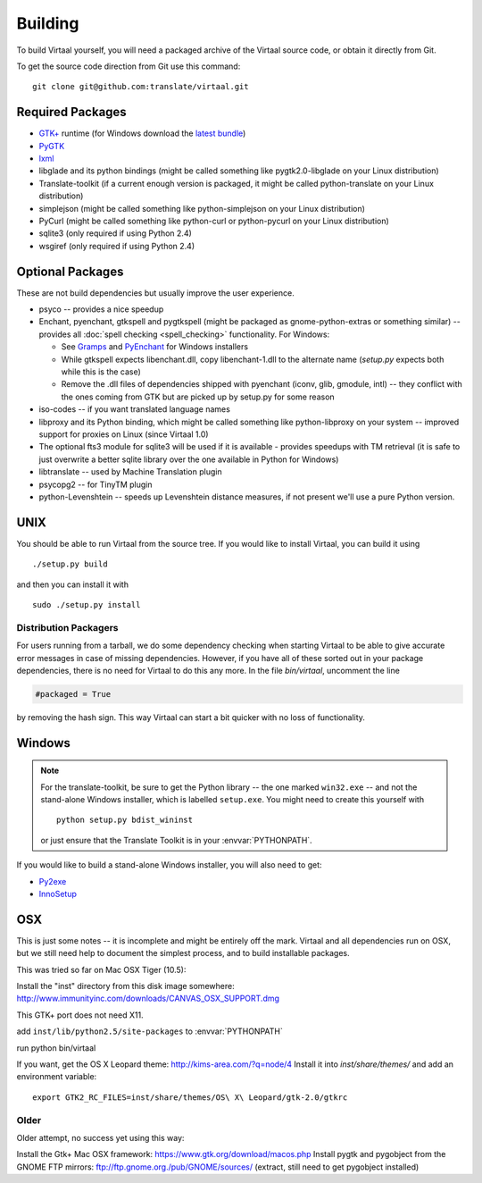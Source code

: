 
.. _building#building:

Building
********

To build Virtaal yourself, you will need a packaged archive of the Virtaal
source code, or obtain it directly from Git.

To get the source code direction from Git use this command::

  git clone git@github.com:translate/virtaal.git

.. _building#required_packages:

Required Packages
=================

- `GTK+ <http://www.gtk.org/download/index.php>`_ runtime (for Windows download
  the `latest bundle <http://www.gtk.org/download/win32.php>`_)
- `PyGTK <http://pygtk.org/downloads.html>`_
- `lxml <https://pypi.python.org/pypi/lxml/>`_
- libglade and its python bindings (might be called something like
  pygtk2.0-libglade on your Linux distribution)
- Translate-toolkit (if a current enough version is packaged, it might be
  called python-translate on your Linux distribution)
- simplejson (might be called something like python-simplejson on your Linux
  distribution)
- PyCurl (might be called something like python-curl or python-pycurl on your
  Linux distribution)
- sqlite3 (only required if using Python 2.4)
- wsgiref (only required if using Python 2.4)

.. _building#optional_packages:

Optional Packages
=================

These are not build dependencies but usually improve the user experience.

- psyco -- provides a nice speedup
- Enchant, pyenchant, gtkspell and pygtkspell (might be packaged as
  gnome-python-extras or something similar) -- provides all :doc:`spell
  checking <spell_checking>` functionality.  For Windows:

  - See `Gramps
    <http://gramps-project.org/wiki/index.php?title=Windows_installer>`_ and
    `PyEnchant <http://pythonhosted.org/pyenchant/>`_ for Windows installers
  - While gtkspell expects libenchant.dll, copy libenchant-1.dll to the
    alternate name (`setup.py` expects both while this is the case)
  - Remove the .dll files of dependencies shipped with pyenchant (iconv, glib,
    gmodule, intl) -- they conflict with the ones coming from GTK but are
    picked up by setup.py for some reason

- iso-codes -- if you want translated language names
- libproxy and its Python binding, which might be called something like
  python-libproxy on your system -- improved support for proxies on Linux
  (since Virtaal 1.0)
- The optional fts3 module for sqlite3 will be used if it is available -
  provides speedups with TM retrieval  (it is safe to just overwrite a better
  sqlite library over the one available in Python for Windows)
- libtranslate -- used by Machine Translation plugin
- psycopg2 -- for TinyTM plugin
- python-Levenshtein -- speeds up Levenshtein distance measures, if not present
  we'll use a pure Python version.

.. _building#unix:

UNIX
====

You should be able to run Virtaal from the source tree. If you would like to
install Virtaal, you can build it using ::

  ./setup.py build

and then you can install it with ::

  sudo ./setup.py install

.. _building#distribution_packagers:

Distribution Packagers
----------------------
For users running from a tarball, we do some dependency checking when starting
Virtaal to be able to give accurate error messages in case of missing
dependencies. However, if you have all of these sorted out in your package
dependencies, there is no need for Virtaal to do this any more. In the file
`bin/virtaal`, uncomment the line 

.. code-block:: python

   #packaged = True

by removing the hash sign. This way Virtaal can start a bit quicker with no
loss of functionality.

.. _building#windows:

Windows
=======

.. note:: For the translate-toolkit, be sure to get the Python library -- the
   one marked ``win32.exe`` -- and not the stand-alone Windows installer, which
   is labelled ``setup.exe``.  You might need to create this yourself with ::

       python setup.py bdist_wininst

   or just ensure that the Translate Toolkit is in your :envvar:`PYTHONPATH`.

If you would like to build a stand-alone Windows installer, you will also need
to get: 

- `Py2exe <http://py2exe.org>`_
- `InnoSetup <http://www.jrsoftware.org/isinfo.php>`_

.. _building#osx:

OSX
===
This is just some notes -- it is incomplete and might be entirely off the mark.
Virtaal and all dependencies run on OSX, but we still need help to document the
simplest process, and to build installable packages.

This was tried so far on Mac OSX Tiger (10.5):

Install the "inst" directory from this disk image somewhere:
http://www.immunityinc.com/downloads/CANVAS_OSX_SUPPORT.dmg

This GTK+ port does not need X11.

add ``inst/lib/python2.5/site-packages`` to :envvar:`PYTHONPATH`

run python bin/virtaal

If you want, get the OS X Leopard theme: http://kims-area.com/?q=node/4 Install
it into `inst/share/themes/` and add an environment variable::

   export GTK2_RC_FILES=inst/share/themes/OS\ X\ Leopard/gtk-2.0/gtkrc

.. image:: /_static/virtaal-osx.png

Older
-----
Older attempt, no success yet using this way:

Install the Gtk+ Mac OSX framework: https://www.gtk.org/download/macos.php 
Install pygtk and pygobject from the GNOME FTP mirrors: ftp://ftp.gnome.org./pub/GNOME/sources/
(extract, still need to get pygobject installed)
